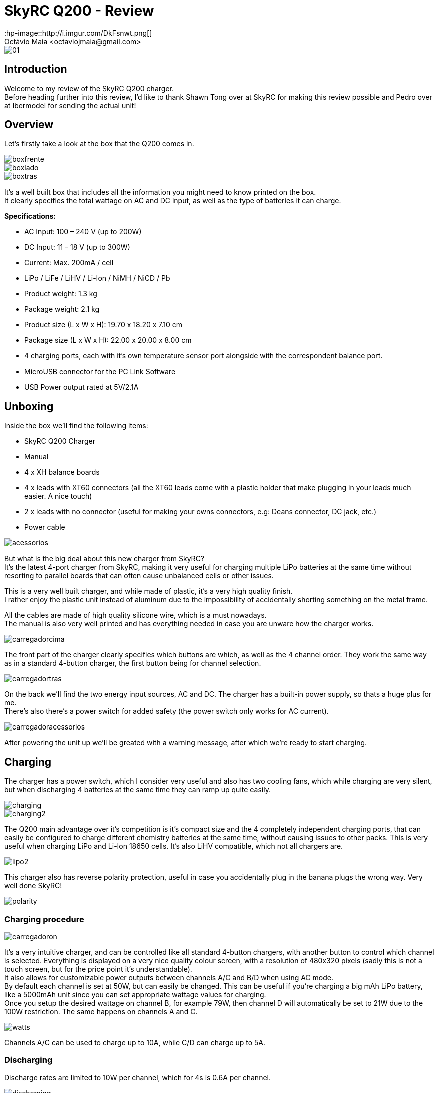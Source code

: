 = SkyRC Q200 - Review
:hp-image::http://i.imgur.com/DkFsnwt.png[]
:published_at: 2016-12-22
:hp-tags: SkyRC, Charger, Q200, Review
Octávio Maia <octaviojmaia@gmail.com>

image::http://www.skyrc.com/image/data/980px_en/Q200/01.jpg[]

== Introduction 

Welcome to my review of the SkyRC Q200 charger. +
Before heading further into this review, I’d like to thank Shawn Tong over at SkyRC for making this review possible and Pedro over at Ibermodel for sending the actual unit!

== Overview

Let’s firstly take a look at the box that the Q200 comes in.

image::https://github.com/OctavioMaia/octaviomaia.github.io/blob/master/images/q200-post/boxfrente.jpg?raw=trueG[]
image::https://github.com/OctavioMaia/octaviomaia.github.io/blob/master/images/q200-post/boxlado.jpg?raw=trueG[]
image::https://github.com/OctavioMaia/octaviomaia.github.io/blob/master/images/q200-post/boxtras.jpg?raw=trueG[]

It’s a well built box that includes all the information you might need to know printed on the box. +
It clearly specifies the total wattage on AC and DC input, as well as the type of batteries it can charge.


*Specifications:*

 * AC Input: 100 – 240 V (up to 200W)
 * DC Input: 11 – 18 V (up to 300W)
 * Current: Max. 200mA / cell 
 * LiPo / LiFe / LiHV / Li-Ion / NiMH / NiCD / Pb
 * Product weight: 1.3 kg 
 * Package weight: 2.1 kg 
 * Product size (L x W x H): 19.70 x 18.20 x 7.10 cm 
 * Package size (L x W x H): 22.00 x 20.00 x 8.00 cm
 * 4 charging ports, each with it’s own temperature sensor port alongside with the correspondent balance port.
 * MicroUSB connector for the PC Link Software
 * USB Power output rated at 5V/2.1A

== Unboxing

Inside the box we'll find the following items:

 * SkyRC Q200 Charger
 * Manual
 * 4 x XH balance boards 
 * 4 x leads with XT60 connectors (all the XT60 leads come with a plastic holder that make plugging in your leads much easier. A nice touch)
 * 2 x leads with no connector (useful for making your owns connectors, e.g: Deans connector, DC jack, etc.)
 * Power cable

image::https://github.com/OctavioMaia/octaviomaia.github.io/blob/master/images/q200-post/acessorios.jpg?raw=trueG[]

But what is the big deal about this new charger from SkyRC? +
It’s the latest 4-port charger from SkyRC, making it very useful for charging multiple LiPo batteries at the same time without resorting to parallel boards that can often cause unbalanced cells or other issues. 

This is a very well built charger, and while made of plastic, it's a very high quality finish. +
I rather enjoy the plastic unit instead of aluminum due to the impossibility of accidentally shorting something on the metal frame.

All the cables are made of high quality silicone wire, which is a must nowadays. +
The manual is also very well printed and has everything needed in case you are unware how the charger works.

image::https://github.com/OctavioMaia/octaviomaia.github.io/blob/master/images/q200-post/carregadorcima.jpg?raw=trueG[]

The front part of the charger clearly specifies which buttons are which, as well as the 4 channel order. They work the same way as in a standard 4-button charger, the first button being for channel selection.

image::https://github.com/OctavioMaia/octaviomaia.github.io/blob/master/images/q200-post/carregadortras.jpg?raw=trueG[]

On the back we'll find the two energy input sources, AC and DC. The charger has a built-in power supply, so thats a huge plus for me. +
There's also there's a power switch for added safety (the power switch only works for AC current). 

image::https://github.com/OctavioMaia/octaviomaia.github.io/blob/master/images/q200-post/carregadoracessorios.jpg?raw=trueG[]

After powering the unit up we'll be greated with a warning message, after which we're ready to start charging.

== Charging

The charger has a power switch, which I consider very useful and also has two cooling fans, which while charging are very silent, but when discharging 4 batteries at the same time they can ramp up quite easily. +

image::https://github.com/OctavioMaia/octaviomaia.github.io/blob/master/images/q200-post/charging.jpg?raw=trueG[]

image::https://github.com/OctavioMaia/octaviomaia.github.io/blob/master/images/q200-post/charging2.jpg?raw=trueG[]

The Q200 main advantage over it’s competition is it’s compact size and the 4 completely independent charging ports, that can easily be configured to charge different chemistry batteries at the same time, without causing issues to other packs. This is very useful when charging LiPo and Li-Ion 18650 cells. It’s also LiHV compatible, which not all chargers are.  +

image::https://github.com/OctavioMaia/octaviomaia.github.io/blob/master/images/q200-post/lipo2.jpg?raw=trueG[]

This charger also has reverse polarity protection, useful in case you accidentally plug in the banana plugs the wrong way. Very well done SkyRC!

image::https://github.com/OctavioMaia/octaviomaia.github.io/blob/master/images/q200-post/polarity.jpg?raw=trueG[]

=== Charging procedure

image::https://github.com/OctavioMaia/octaviomaia.github.io/blob/master/images/q200-post/carregadoron.jpg?raw=trueG[]

It’s a very intuitive charger, and can be controlled like all standard 4-button chargers, with another button to control which channel is selected. Everything is displayed on a very nice quality colour screen, with a resolution of 480x320 pixels (sadly this is not a touch screen, but for the price point it's understandable). +
It also allows for customizable power outputs between channels A/C and B/D when using AC mode. +
By default each channel is set at 50W, but can easily be changed. This can be useful if you’re charging a big mAh LiPo battery, like a 5000mAh unit since you can set appropriate wattage values for charging.  +
Once you setup the desired wattage on channel B, for example 79W, then channel D will automatically be set to 21W due to the 100W restriction. The same happens on channels A and C.


image::https://github.com/OctavioMaia/octaviomaia.github.io/blob/master/images/watts.PNG?raw=trueG[]

Channels A/C can be used to charge up to 10A, while C/D can charge up to 5A. +

=== Discharging

Discharge rates are limited to 10W per channel, which for 4s is 0.6A per channel. +

image::https://github.com/OctavioMaia/octaviomaia.github.io/blob/master/images/q200-post/discharging.jpg?raw=trueG[]

image::https://github.com/OctavioMaia/octaviomaia.github.io/blob/master/images/q200-post/discharging2.jpg?raw=trueG[]


=== Field Charging

As said before, it's capable of using DC current, which can be useful for field charging with a car battery or even a big LiPo battery. +
In this case we're using a 49000mAh powerbank made of 18650 cells. It outputs 16.4V when fully charged, which is perfect, since the Q200 can take 11-18V DC.

image::https://github.com/OctavioMaia/octaviomaia.github.io/blob/master/images/q200-post/dc1.jpg?raw=trueG[]

image::https://github.com/OctavioMaia/octaviomaia.github.io/blob/master/images/q200-post/dc2.jpg?raw=trueG[]

== Extra Features

=== IR Measurement

Along with standard features like Battery meter, it also supports IR (Internal Resistance) measurement, which is useful for battery maintenance and tracking. +

image::https://github.com/OctavioMaia/octaviomaia.github.io/blob/master/images/q200-post/battmeter.jpg?raw=trueG[]

image::https://github.com/OctavioMaia/octaviomaia.github.io/blob/master/images/q200-post/resistance.jpg?raw=trueG[]

=== Bluetooth App

Another feature of the Q200 charger is that it has its own Bluetooth app for smartphones. +
From what I’ve been able to tell Bluetooth is always on, although it would be nice if it had an option to turn it off in the settings. +
Although thinking I would rarely use this app I find it very useful and have come to use it very often. I have set a QR code for LiPo balance charging, which I use often with the app. +
All I have to do is scan the QR code and it automatically starts balance charging my 4S LiPo batteries at 1.3A, which is very useful and straight-forward.

image::https://github.com/OctavioMaia/octaviomaia.github.io/blob/master/images/q200-post/app1.jpg?raw=trueG[]
image::https://github.com/OctavioMaia/octaviomaia.github.io/blob/master/images/q200-post/app2.jpg?raw=trueG[]


=== Device charging

This device also supports charging any device that can be charged using an USB Port. It outputs 5V/2.1A which is more than enough for charging your typical smartphone or tablet device. Due to outputting 2.1A it can also charge more power dense devices, like powerbanks.

image::https://github.com/OctavioMaia/octaviomaia.github.io/blob/master/images/q200-post/dc3.jpg?raw=trueG[]


== Ending thoughts

What can I say about this charger? Is it good enough to recommend purchasing? +
Shortly, yes, definitely!

*Pros:*

	* Well built.
    * Allows up to 4 batteries charging at the same time.
    * LiHV support.
    * Built-in power supply!
    * Compact size.
    * Supports AC and DC current.
    * Beautiful and intuitive screen.
    * Bluetooth and PC app support.
    * QR Code support.

*Cons:*

	* No way to turn off Bluetooth (minor complaint here)
    * No touch screen.
    * 200W may not be enough when charging several high capacity LiPo batteries at 1C.

If you're interested in purchasing a SkyRC Q200, be sure to reach out to Pedro over at Ibermodel. He'll be sure to have one shipped to you at a very affordable price.

Email: pedro@ibermodel.es +
Telephone: 945601444 (Spain)